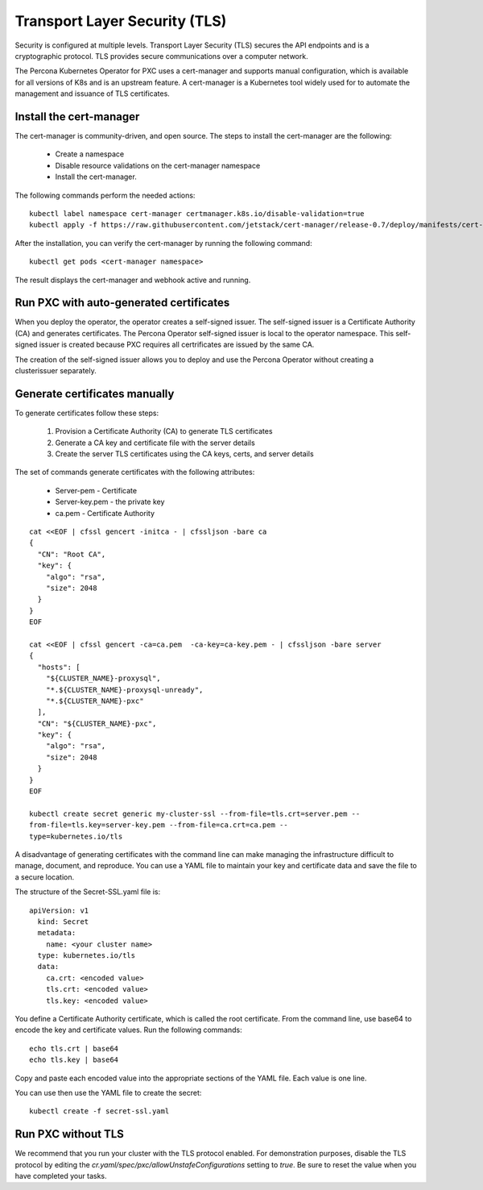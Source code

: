 Transport Layer Security (TLS)
******************************

Security is configured at multiple levels. Transport Layer Security
(TLS) secures the API endpoints and is a
cryptographic protocol. TLS provides secure communications over a computer
network.

The Percona Kubernetes Operator for PXC uses a cert-manager and supports manual configuration, which is available for all versions of K8s and is an upstream feature. A cert-manager is a Kubernetes tool widely used for to automate the management and issuance of TLS certificates.


Install the cert-manager
========================


The cert-manager is community-driven, and open source. The steps to install the cert-manager are the following:

  * Create a namespace
  * Disable resource validations on the cert-manager namespace
  * Install the cert-manager.

The following commands perform the needed actions:

::

    kubectl label namespace cert-manager certmanager.k8s.io/disable-validation=true
    kubectl apply -f https://raw.githubusercontent.com/jetstack/cert-manager/release-0.7/deploy/manifests/cert-manager.yaml

After the installation, you can verify the cert-manager by running the following command:

::

  kubectl get pods <cert-manager namespace>

The result displays the cert-manager and webhook active and running.

Run PXC with auto-generated certificates
========================================


When you deploy the operator, the operator creates a self-signed issuer. The self-signed issuer is a Certificate Authority (CA) and generates certificates. The Percona Operator self-signed issuer is local to the operator namespace. This self-signed issuer is created because PXC requires all certrificates are issued by the same CA.

The creation of the self-signed issuer allows you to deploy and use the Percona Operator without creating a clusterissuer separately.


Generate certificates manually
==============================

To generate certificates follow these steps:

  1. Provision a Certificate Authority (CA) to generate TLS certificates
  2. Generate a CA key and certificate file with the server details
  3. Create the server TLS certificates using the CA keys, certs, and server details


The set of commands generate certificates with the following attributes:

  *  Server-pem - Certificate
  *  Server-key.pem - the private key
  *  ca.pem - Certificate Authority


::

  cat <<EOF | cfssl gencert -initca - | cfssljson -bare ca
  {
    "CN": "Root CA",
    "key": {
      "algo": "rsa",
      "size": 2048
    }
  }
  EOF

  cat <<EOF | cfssl gencert -ca=ca.pem  -ca-key=ca-key.pem - | cfssljson -bare server
  {
    "hosts": [
      "${CLUSTER_NAME}-proxysql",
      "*.${CLUSTER_NAME}-proxysql-unready",
      "*.${CLUSTER_NAME}-pxc"
    ],
    "CN": "${CLUSTER_NAME}-pxc",
    "key": {
      "algo": "rsa",
      "size": 2048
    }
  }
  EOF

  kubectl create secret generic my-cluster-ssl --from-file=tls.crt=server.pem --
  from-file=tls.key=server-key.pem --from-file=ca.crt=ca.pem --
  type=kubernetes.io/tls

A disadvantage of generating certificates with the command line can make managing the infrastructure difficult to manage, document, and reproduce. You can use a YAML file to maintain your key and certificate data and save the file to a secure location.

The structure of the Secret-SSL.yaml file is::

  apiVersion: v1
    kind: Secret
    metadata:
      name: <your cluster name>
    type: kubernetes.io/tls
    data:
      ca.crt: <encoded value>
      tls.crt: <encoded value>
      tls.key: <encoded value>

You define a Certificate Authority certificate, which is called the root certificate. From the command line, use base64 to encode the key and certificate values. Run the following commands::

  echo tls.crt | base64
  echo tls.key | base64

Copy and paste each encoded value into the appropriate sections of the YAML file. Each value is one line.

You can use then use the YAML file to create the secret::

  kubectl create -f secret-ssl.yaml

Run PXC without TLS
==========================


We recommend that you run your cluster with the TLS protocol enabled. For demonstration purposes, disable the TLS protocol by editing the `cr.yaml/spec/pxc/allowUnstafeConfigurations` setting to `true`. Be sure to reset the value when you have completed your tasks.
